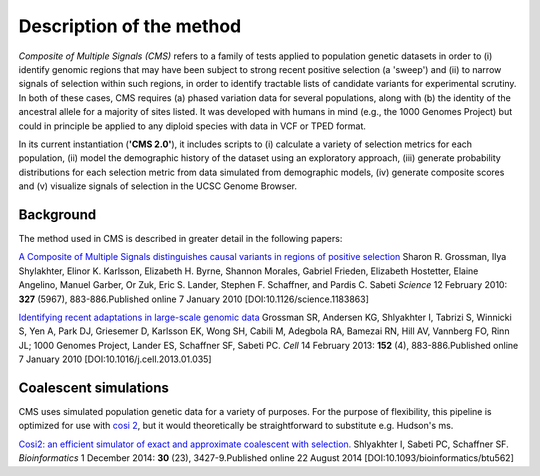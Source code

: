 Description of the method
==========================

*Composite of Multiple Signals (CMS)* refers to a family of tests applied to population genetic datasets in order to (i) identify genomic regions that may have been subject to strong recent positive selection (a 'sweep') and (ii) to narrow signals of selection within such regions, in order to identify tractable lists of candidate variants for experimental scrutiny. In both of these cases, CMS requires (a) phased variation data for several populations, along with (b) the identity of the ancestral allele for a majority of sites listed. It was developed with humans in mind (e.g., the 1000 Genomes Project) but could in principle be applied to any diploid species with data in VCF or TPED format. 

In its current instantiation (**'CMS 2.0'**), it includes scripts to (i) calculate a variety of selection metrics for each population, (ii) model the demographic history of the dataset using an exploratory approach, (iii) generate probability distributions for each selection metric from data simulated from demographic models, (iv) generate composite scores and (v) visualize signals of selection in the UCSC Genome Browser.

.. image:: cms_2.0_pipeline.png

Background
----------------

The method used in CMS is described in greater detail in the following papers:

`A Composite of Multiple Signals distinguishes causal variants in regions of positive selection <https://doi.org/10.1126/science.1183863>`_ 
Sharon R. Grossman, Ilya Shylakhter, Elinor K. Karlsson, Elizabeth H. Byrne, Shannon Morales, Gabriel Frieden, Elizabeth Hostetter, Elaine Angelino, Manuel Garber, Or Zuk, Eric S. Lander, Stephen F. Schaffner, and Pardis C. Sabeti
*Science* 12 February 2010: **327** (5967), 883-886.Published online 7 January 2010 [DOI:10.1126/science.1183863]

`Identifying recent adaptations in large-scale genomic data <http://www.ncbi.nlm.nih.gov/pubmed/23415221>`_ 
Grossman SR, Andersen KG, Shlyakhter I, Tabrizi S, Winnicki S, Yen A, Park DJ, Griesemer D, Karlsson EK, Wong SH, Cabili M, Adegbola RA, Bamezai RN, Hill AV, Vannberg FO, Rinn JL; 1000 Genomes Project, Lander ES, Schaffner SF, Sabeti PC.
*Cell* 14 February 2013: **152** (4), 883-886.Published online 7 January 2010 [DOI:10.1016/j.cell.2013.01.035]

Coalescent simulations
----------------
CMS uses simulated population genetic data for a variety of purposes. For the purpose of flexibility, this pipeline is optimized for use with `cosi 2 <http://broadinstitute.org/mpg/cosi2>`_, but it would theoretically be straightforward to substitute e.g. Hudson's ms.

`Cosi2: an efficient simulator of exact and approximate coalescent with selection. <http://www.ncbi.nlm.nih.gov/pubmed/25150247>`_ 
Shlyakhter I, Sabeti PC, Schaffner SF.
*Bioinformatics* 1 December 2014: **30** (23), 3427-9.Published online 22 August 2014 [DOI:10.1093/bioinformatics/btu562]

.. sectionauthor:: Joseph Vitti <vitti@broadinstitute.org>